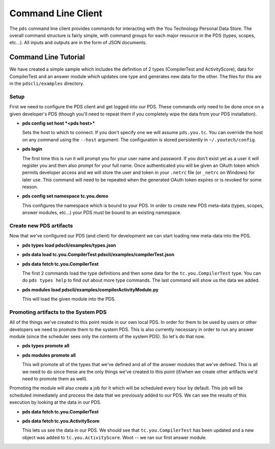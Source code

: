 Command Line Client
-------------------

The ``pds`` command line client provides commands for interacting with the You Technology
Personal Data Store.  The overall command structure is fairly simple,
with command groups for each major resource in the PDS (types, scopes,
etc...). All inputs and outputs are in the form of JSON documents.

Command Line Tutorial
~~~~~~~~~~~~~~~~~~~~~

We have created a simple sample which includes the definition of 2 types
(CompilerTest and ActivityScore), data for CompilerTest and an answer
module which updates one type and generates new data for the other. The
files for this are in the ``pdscli/examples`` directory.

Setup
^^^^^

First we need to configure the PDS client and get logged into our PDS.
These commands only need to be done once on a given developer's PDS
(though you'll need to repeat them if you completely wipe the data from
your PDS installation).

-  **pds config set host *<pds host>***

   Sets the host to which to connect. If you don't specify one we will
   assume ``pds.you.tc``. You can override the host on any command using the 
   ``--host`` argument. The configuration is stored persistently in 
   ``~/.youtech/config``.

-  **pds login**

   The first time this is run it will prompt you for your user name and
   password. If you don't exist yet as a user it will register you and
   then also prompt for your full name. Once authenticated you will be
   given an OAuth token which permits developer access and we will store
   the user and token in your ``.netrc`` file (or ``_netrc`` on Windows)
   for later use. This command will need to be repeated when the generated
   OAuth token expires or is revoked for some reason.

-  **pds config set namespace tc.you.demo**

   This configures the namespace which is bound to your PDS. In order to
   create new PDS meta-data (types, scopes, answer modules, etc...) your
   PDS must be bound to an existing namespace.

Create new PDS artifacts
^^^^^^^^^^^^^^^^^^^^^^^^

Now that we've configured our PDS (and client) for development we can
start loading new meta-data into the PDS.

-  **pds types load pdscli/examples/types.json**
-  **pds data load tc.you.CompilerTest
   pdscli/examples/compilerTest.json**
-  **pds data fetch tc.you.CompilerTest**

   The first 2 commands load the type definitions and then some data for
   the ``tc.you.CompilerTest`` type. You can do ``pds types help`` to
   find out about more type commands. The last command will show us the
   data we added.

-  **pds modules load pdscli/examples/compilerActivityModule.py**

   This will load the given module into the PDS.

Promoting artifacts to the System PDS
^^^^^^^^^^^^^^^^^^^^^^^^^^^^^^^^^^^^^

All of the things we've created to this point reside in our own local
PDS. In order for them to be used by users or other developers we need
to promote them to the system PDS. This is also currently necessary in
order to run any answer module (since the scheduler sees only the
contents of the system PDS). So let's do that now.

-  **pds types promote all**
-  **pds modules promote all**

   This will promote all of the types that we've defined and all of the
   answer modules that we've defined. This is all we need to do since
   these are the only things we've created to this point (if/when we
   create other artifacts we'd need to promote them as well).

Promoting the module will also create a job for it which will be
scheduled every hour by default. This job will be scheduled immediately
and process the data that we previously added to our PDS. We can see the
results of this execution by looking at the data in our PDS.

-  **pds data fetch tc.you.CompilerTest**
-  **pds data fetch tc.you.ActivityScore**

   This lets us see the data in our PDS. We should see that
   ``tc.you.CompilerTest`` has been updated and a new object was added
   to ``tc.you.ActivityScore``. Woot -- we ran our first answer module.